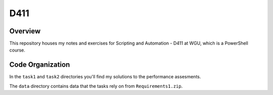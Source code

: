******
 D411
******

Overview
--------
This repository houses my notes and exercises
for Scripting and Automation - D411 at WGU,
which is a PowerShell course.

Code Organization
-----------------
In the ``task1`` and ``task2`` directories
you'll find my solutions to the performance
assesments.

The ``data`` directory contains data
that the tasks rely on from ``Requirements1.zip``.
